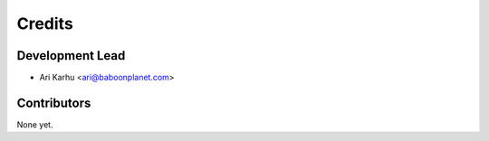 =======
Credits
=======

Development Lead
----------------

* Ari Karhu <ari@baboonplanet.com>

Contributors
------------

None yet.
